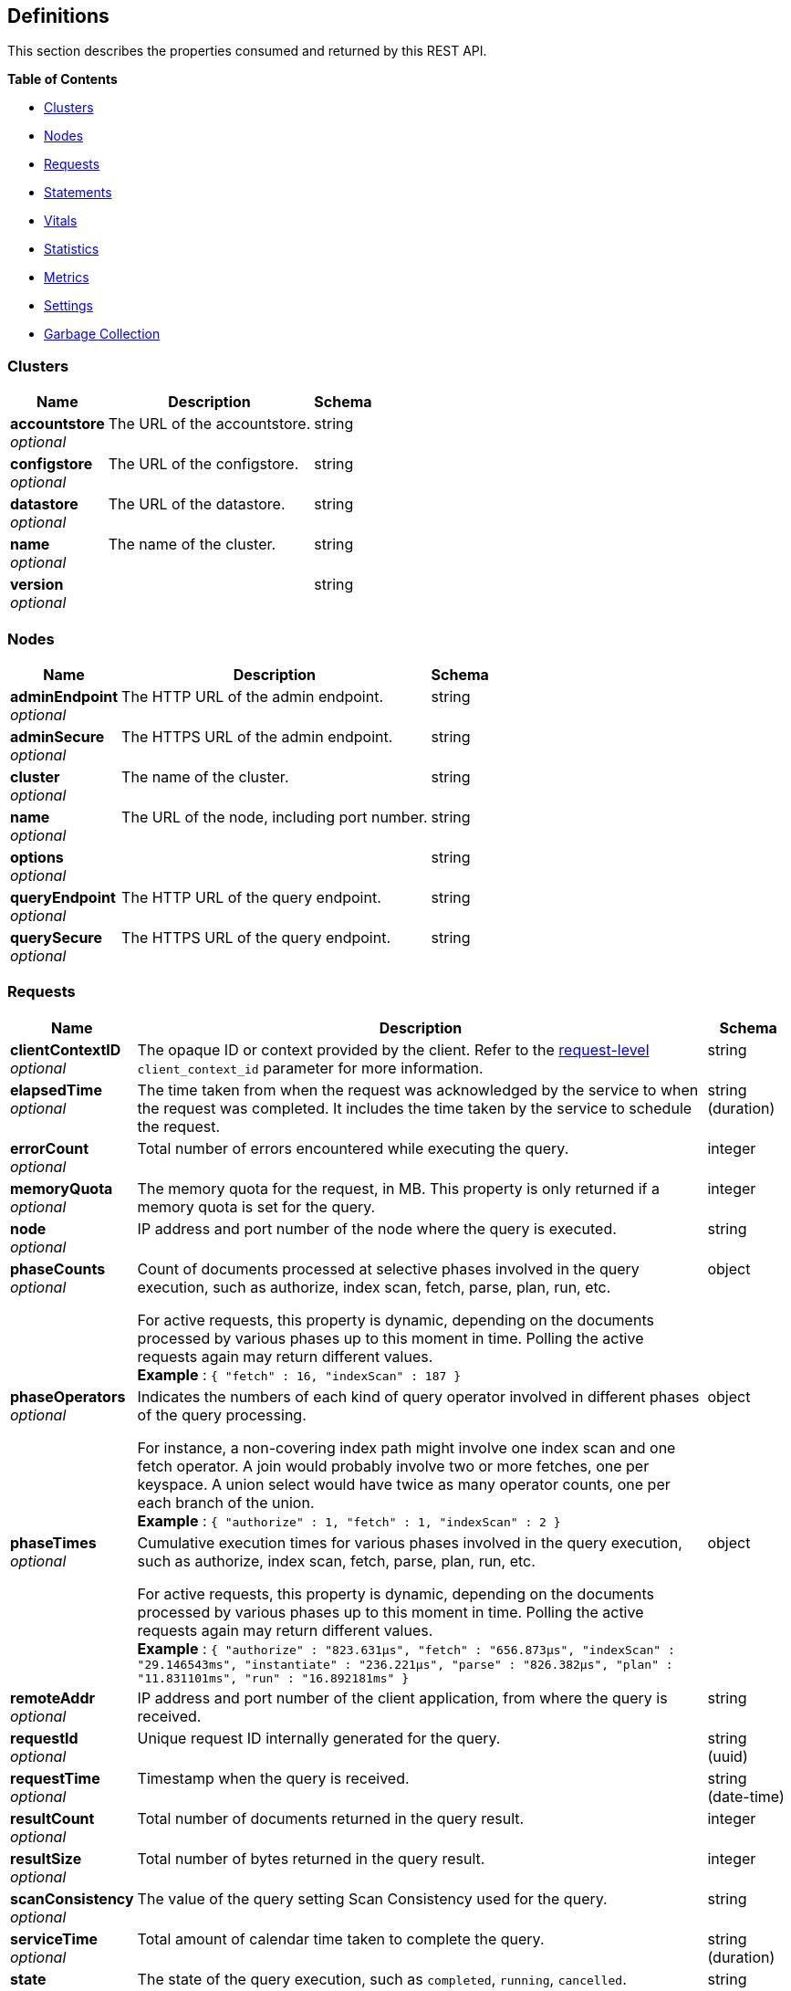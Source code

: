 
// This file is created automatically by Swagger2Markup.
// DO NOT EDIT!


[[_definitions]]
== Definitions

// Pass through HTML table styles for this page.
// This overrides Swagger2Markup's table layout defaults.

ifdef::basebackend-html[]
++++
<style type="text/css">
  /* No maximum width for table cells */
  .doc table.spread > tbody > tr > *,
  .doc table.stretch > tbody > tr > * {
    max-width: none !important;
  }

  /* Ignore fixed column widths */
  col{
    width: auto !important;
  }

  /* Do not hyphenate words in the table */
  td.tableblock p,
  p.tableblock{
    hyphens: manual !important;
  }

  /* Vertical alignment */
  td.tableblock{
    vertical-align: top !important;
  }

  /* Hide content of tags section */
  div.sect2 > h3#tags,
  div.sect2 > h3#tags ~ *{
    display: none;
</style>
++++
endif::[]


This section describes the properties consumed and returned by this REST API.

**{toc-title}**

* <<_clusters>>
* <<_nodes>>
* <<_requests>>
* <<_statements>>
* <<_vitals>>
* <<_statistics>>
* <<_metrics>>
* <<_settings>>
* <<_garbage_collection>>


[[_clusters]]
=== Clusters

[options="header", cols=".^3a,.^11a,.^4a"]
|===
|Name|Description|Schema
|**accountstore** +
__optional__|The URL of the accountstore.|string
|**configstore** +
__optional__|The URL of the configstore.|string
|**datastore** +
__optional__|The URL of the datastore.|string
|**name** +
__optional__|The name of the cluster.|string
|**version** +
__optional__||string
|===


[[_nodes]]
=== Nodes

[options="header", cols=".^3a,.^11a,.^4a"]
|===
|Name|Description|Schema
|**adminEndpoint** +
__optional__|The HTTP URL of the admin endpoint.|string
|**adminSecure** +
__optional__|The HTTPS URL of the admin endpoint.|string
|**cluster** +
__optional__|The name of the cluster.|string
|**name** +
__optional__|The URL of the node, including port number.|string
|**options** +
__optional__||string
|**queryEndpoint** +
__optional__|The HTTP URL of the query endpoint.|string
|**querySecure** +
__optional__|The HTTPS URL of the query endpoint.|string
|===


[[_requests]]
=== Requests

// tag::requests[]


[options="header", cols=".^3a,.^11a,.^4a"]
|===
|Name|Description|Schema
|**clientContextID** +
__optional__|The opaque ID or context provided by the client.
Refer to the <<client_context_id,request-level>> `client_context_id` parameter for more information.|string
|**elapsedTime** +
__optional__|The time taken from when the request was acknowledged by the service to when the request was completed.
It includes the time taken by the service to schedule the request.|string (duration)
|**errorCount** +
__optional__|Total number of errors encountered while executing the query.|integer
|**memoryQuota** +
__optional__|The memory quota for the request, in MB.
This property is only returned if a memory quota is set for the query.|integer
|**node** +
__optional__|IP address and port number of the node where the query is executed.|string
|**phaseCounts** +
__optional__|Count of documents processed at selective phases involved in the query execution, such as authorize, index scan, fetch, parse, plan, run, etc.

For active requests, this property is dynamic, depending on the documents processed by various phases up to this moment in time.
Polling the active requests again may return different values. +
**Example** : `{
  "fetch" : 16,
  "indexScan" : 187
}`|object
|**phaseOperators** +
__optional__|Indicates the numbers of each kind of query operator involved in different phases of the query processing.

For instance, a non-covering index path might involve one index scan and one fetch operator.
A join would probably involve two or more fetches, one per keyspace.
A union select would have twice as many operator counts, one per each branch of the union. +
**Example** : `{
  "authorize" : 1,
  "fetch" : 1,
  "indexScan" : 2
}`|object
|**phaseTimes** +
__optional__|Cumulative execution times for various phases involved in the query execution, such as authorize, index scan, fetch, parse, plan, run, etc.

For active requests, this property is dynamic, depending on the documents processed by various phases up to this moment in time.
Polling the active requests again may return different values. +
**Example** : `{
  "authorize" : "823.631µs",
  "fetch" : "656.873µs",
  "indexScan" : "29.146543ms",
  "instantiate" : "236.221µs",
  "parse" : "826.382µs",
  "plan" : "11.831101ms",
  "run" : "16.892181ms"
}`|object
|**remoteAddr** +
__optional__|IP address and port number of the client application, from where the query is received.|string
|**requestId** +
__optional__|Unique request ID internally generated for the query.|string (uuid)
|**requestTime** +
__optional__|Timestamp when the query is received.|string (date-time)
|**resultCount** +
__optional__|Total number of documents returned in the query result.|integer
|**resultSize** +
__optional__|Total number of bytes returned in the query result.|integer
|**scanConsistency** +
__optional__|The value of the query setting Scan Consistency used for the query.|string
|**serviceTime** +
__optional__|Total amount of calendar time taken to complete the query.|string (duration)
|**state** +
__optional__|The state of the query execution, such as `completed`, `running`, `cancelled`.

Note that the `completed` state means that the request was started and completed by the Query service, but it does not mean that it was necessarily successful.
The request could have been successful, or completed with errors.

To find requests that were successful, use this field in conjunction with the `errorCount` field: search for requests whose state is `completed` and whose error count is `0`.|string
|**statement** +
__optional__|The query statement being executed.|string
|**useCBO** +
__optional__|Whether the cost-based optimizer is enabled for the query.|boolean
|**usedMemory** +
__optional__|The amount of document memory used to execute the request.
This property is only returned if a memory quota is set for the query.|integer
|**userAgent** +
__optional__|Name of the client application or program that issued the query.|string
|**users** +
__optional__|Username with whose privileges the query is run.|string
|===


// end::requests[]


[[_statements]]
=== Statements

[options="header", cols=".^3a,.^11a,.^4a"]
|===
|Name|Description|Schema
|**avgElapsedTime** +
__optional__|The mean time taken from when the request to execute the prepared statement was acknowledged by the service, to when the request was completed.
It includes the time taken by the service to schedule the request.

This property is only returned when the prepared statement has been executed.
It is only returned when retrieving a specific prepared statement, not when retrieving all prepared statements.|string (duration)
|**avgServiceTime** +
__optional__|The mean amount of calendar time taken to complete the execution of the prepared statement.

This property is only returned when the prepared statement has been executed.
It is only returned when retrieving a specific prepared statement, not when retrieving all prepared statements.|string (duration)
|**encoded_plan** +
__required__|The full prepared statement in encoded format.|string
|**featureControls** +
__optional__|This property is provided for technical support only.
It is only returned when retrieving a specific prepared statement, not when retrieving all prepared statements.|integer
|**indexApiVersion** +
__optional__|This property is provided for technical support only.
It is only returned when retrieving a specific prepared statement, not when retrieving all prepared statements.|integer
|**lastUse** +
__optional__|Date and time of last use.

This property is only returned when the prepared statement has been executed.|string (date-time)
|**maxElapsedTime** +
__optional__|The maximum time taken from when the request to execute the prepared statement was acknowledged by the service, to when the request was completed.
It includes the time taken by the service to schedule the request.

This property is only returned when the prepared statement has been executed.
It is only returned when retrieving a specific prepared statement, not when retrieving all prepared statements.|string (duration)
|**maxServiceTime** +
__optional__|The maximum amount of calendar time taken to complete the execution of the prepared statement.

This property is only returned when the prepared statement has been executed.
It is only returned when retrieving a specific prepared statement, not when retrieving all prepared statements.|string (duration)
|**minElapsedTime** +
__optional__|The minimum time taken from when the request to execute the prepared statement was acknowledged by the service, to when the request was completed.
It includes the time taken by the service to schedule the request.

This property is only returned when the prepared statement has been executed.
It is only returned when retrieving a specific prepared statement, not when retrieving all prepared statements.|string (duration)
|**minServiceTime** +
__optional__|The minimum amount of calendar time taken to complete the execution of the prepared statement.

This property is only returned when the prepared statement has been executed.
It is only returned when retrieving a specific prepared statement, not when retrieving all prepared statements.|string (duration)
|**name** +
__required__|The name of the prepared statement.
This may be a UUID that was assigned automatically, or a name that was user-specified when the statement was created.|string
|**namespace** +
__optional__|The namespace in which the prepared statement is stored.
Currently, only the `default` namespace is available.|string
|**node** +
__optional__|The node on which the prepared statement is stored.|string
|**statement** +
__required__|The text of the query.|string
|**uses** +
__required__|The count of times the prepared statement has been executed.|integer
|===


[[_vitals]]
=== Vitals

[options="header", cols=".^3a,.^11a,.^4a"]
|===
|Name|Description|Schema
|**bucket.IO.stats** +
__optional__|The number of reads and retries for each bucket.|object
|**cores** +
__optional__|The maximum number of logical cores available to the query engine.|integer
|**cpu.sys.percent** +
__optional__|CPU usage.
The percentage of time spent executing system code since the last time the statistics were checked.|integer (int64)
|**cpu.user.percent** +
__optional__|CPU usage.
The percentage of time spent executing user code since the last time the statistics were checked.|integer (int64)
|**ffdc.total** +
__optional__|The total number of times FFDC has been invoked since the last restart.|integer
|**gc.num** +
__optional__|The target heap size of the next garbage collection cycle.|integer (int64)
|**gc.pause.percent** +
__optional__|The percentage of time spent pausing for garbage collection since the last time the statistics were checked.|integer (int64)
|**gc.pause.time** +
__optional__|The total time spent pausing for garbage collection since the query engine started (ns).|string (duration)
|**healthy** +
__optional__|False when either the unbounded or plus request queues are full; true otherwise.|boolean
|**host.memory.free** +
__optional__|Amount of free memory on the host.|integer (int64)
|**host.memory.quota** +
__optional__|The host memory quota.
This reflects the node-quota setting.|integer (int64)
|**host.memory.total** +
__optional__|Total memory on the host.|integer (int64)
|**host.memory.value_quota** +
__optional__|This the total document memory quota on the node.|integer (int64)
|**load** +
__optional__|A calculation for how busy the server is.|integer
|**loadfactor** +
__optional__|The moving 15 minute average of the load calculation.|integer
|**local.time** +
__optional__|The local time of the query engine.|string (date-time)
|**memory.system** +
__optional__|The total amount of memory obtained from the operating system (bytes).
This measures the virtual address space reserved by the query engine for heaps, stacks, and other internal data structures.|integer (int64)
|**memory.total** +
__optional__|The cumulative amount of memory allocated for heap objects (bytes).
This increases as heap objects are allocated, but does not decrease when objects are freed.|integer (int64)
|**memory.usage** +
__optional__|The amount of memory allocated for heap objects (bytes).
This increases as heap objects are allocated, and decreases as objects are freed.|integer (int64)
|**node** +
__optional__|The name or IP address and port of the node.|string
|**node.allocated.values** +
__optional__|The total number of values allocated to contain documents or computations around documents.
(This is only of relevance internally.)|integer
|**node.memory.usage** +
__optional__|The currently allocated document memory on the node.|integer
|**process.memory.usage** +
__optional__|Current process memory use.|integer
|**process.percore.cpupercent** +
__optional__|Average CPU usage per core.|number
|**process.rss** +
__optional__|Process RSS (bytes)|integer
|**process.service.usage** +
__optional__|The number of active servicers for the dominant workload &mdash; unbound queue servicers or plus queue servicers.|integer
|**request.active.count** +
__optional__|Total number of active requests.|integer
|**request.completed.count** +
__optional__|Total number of completed requests.|integer
|**request.per.sec.15min** +
__optional__|Number of query requests processed per second.
15-minute exponentially weighted moving average.|number
|**request.per.sec.1min** +
__optional__|Number of query requests processed per second.
1-minute exponentially weighted moving average.|number
|**request.per.sec.5min** +
__optional__|Number of query requests processed per second.
5-minute exponentially weighted moving average.|number
|**request.prepared.percent** +
__optional__|Percentage of requests that are prepared statements.|integer
|**request.queued.count** +
__optional__|Number of queued requests.|integer
|**request.quota.used.hwm** +
__optional__|High water mark for request quota use.|integer
|**request_time.80percentile** +
__optional__|End-to-end time to process a query.
The 80th percentile.|string (duration)
|**request_time.95percentile** +
__optional__|End-to-end time to process a query.
The 95th percentile.|string (duration)
|**request_time.99percentile** +
__optional__|End-to-end time to process a query.
The 99th percentile.|string (duration)
|**request_time.mean** +
__optional__|End-to-end time to process a query.
The mean value.|string (duration)
|**request_time.median** +
__optional__|End-to-end time to process a query.
The median value.|string (duration)
|**servicers.paused.count** +
__optional__|Number of servicers temporarily paused due to memory pressure.
(Applies to serverless environments only.)|integer
|**servicers.paused.total** +
__optional__|Number of times servicers have been temporarily paused.
(Applies to serverless environments only.)|integer
|**temp.hwm** +
__optional__|High water mark for temp space use directly by query.
(Doesn't include use by the GSI and FTS clients.)|integer
|**temp.usage** +
__optional__|Current Query temp space use.
(Doesn't include use by the GSI and FTS clients.)|integer
|**total.threads** +
__optional__|The number of active threads used by the query engine.|integer
|**uptime** +
__optional__|The uptime of the query engine.|string (duration)
|**version** +
__optional__|The version of the query engine.|string
|===


[[_statistics]]
=== Statistics

[options="header", cols=".^3a,.^11a,.^4a"]
|===
|Name|Description|Schema
|**active_requests.count** +
__optional__|Total number of active requests.|integer
|**at_plus.count** +
__optional__|Total number of query requests with `at_plus` index consistency.|integer
|**audit_actions.count** +
__optional__|The total number of audit records sent to the server.
Some requests cause more than one audit record to be emitted.
Records in the output queue that have not yet been sent to the server are not counted.|integer
|**audit_actions_failed.count** +
__optional__|The total number of audit records sent to the server that failed.|integer
|**audit_requests_filtered.count** +
__optional__|The number of potentially auditable requests that cause no audit action to be taken.|integer
|**audit_requests_total.count** +
__optional__|The total number of potentially auditable requests sent to the query engine.|integer
|**cancelled.count** +
__optional__|Total number of cancelled requests.|integer
|**deletes.count** +
__optional__|Total number of DELETE operations.|integer
|**errors.count** +
__optional__|The total number of query errors returned so far.|integer
|**index_scans.count** +
__optional__|Total number of secondary index scans.|integer
|**inserts.count** +
__optional__|Total number of INSERT operations.|integer
|**invalid_requests.count** +
__optional__|Total number of requests for unsupported endpoints.|integer
|**mutations.count** +
__optional__|Total number of document mutations.|integer
|**prepared.count** +
__optional__|Total number of prepared statements executed.|integer
|**primary_scans.count** +
__optional__|Total number of primary index scans.|integer
|**queued_requests.count** +
__optional__|Total number of queued requests.|integer
|**request_time.count** +
__optional__|Total end-to-end time to process all queries (ns).|integer
|**request_timer.15m.rate** +
__optional__|Number of query requests processed per second.
15-minute exponentially weighted moving average.|number
|**request_timer.1m.rate** +
__optional__|Number of query requests processed per second.
1-minute exponentially weighted moving average.|number
|**request_timer.5m.rate** +
__optional__|Number of query requests processed per second.
5-minute exponentially weighted moving average.|number
|**request_timer.75%** +
__optional__|End-to-end time to process a query (ns).
The 75th percentile.|number
|**request_timer.95%** +
__optional__|End-to-end time to process a query (ns).
The 95th percentile.|number
|**request_timer.99%** +
__optional__|End-to-end time to process a query (ns).
The 99th percentile.|number
|**request_timer.99.9%** +
__optional__|End-to-end time to process a query (ns).
The 99.9th percentile.|number
|**request_timer.count** +
__optional__|Total number of query requests.|integer
|**request_timer.max** +
__optional__|End-to-end time to process a query (ns).
The maximum value.|integer
|**request_timer.mean** +
__optional__|End-to-end time to process a query (ns).
The mean value.|number
|**request_timer.mean.rate** +
__optional__|Number of query requests processed per second.
Mean rate since the query service started.|number
|**request_timer.median** +
__optional__|End-to-end time to process a query (ns).
The median value.|number
|**request_timer.min** +
__optional__|End-to-end time to process a query (ns).
The minimum value.|integer
|**request_timer.stddev** +
__optional__|End-to-end time to process a query (ns).
The standard deviation.|number
|**requests.count** +
__optional__|Total number of query requests.|integer
|**requests_1000ms.count** +
__optional__|Number of queries that take longer than 1000ms.|integer
|**requests_250ms.count** +
__optional__|Number of queries that take longer than 250ms.|integer
|**requests_5000ms.count** +
__optional__|Number of queries that take longer than 5000ms.|integer
|**requests_500ms.count** +
__optional__|Number of queries that take longer than 500ms.|integer
|**result_count.count** +
__optional__|Total number of results (documents) returned by the query engine.|integer
|**result_size.count** +
__optional__|Total size of data returned by the query engine (bytes).|integer
|**scan_plus.count** +
__optional__|Total number of query requests with `request_plus` index consistency.|integer
|**selects.count** +
__optional__|Total number of SELECT requests.|integer
|**service_time.count** +
__optional__|Time to execute all queries (ns).|integer
|**unbounded.count** +
__optional__|Total number of query requests with `not_bounded` index consistency.|integer
|**updates.count** +
__optional__|Total number of UPDATE requests.|integer
|**warnings.count** +
__optional__|The total number of query warnings returned so far.|integer
|===


[[_metrics]]
=== Metrics

[options="header", cols=".^3a,.^11a,.^4a"]
|===
|Name|Description|Schema
|**15m.rate** +
__optional__|15-minute exponentially weighted moving average.|number
|**1m.rate** +
__optional__|1-minute exponentially weighted moving average.|number
|**5m.rate** +
__optional__|5-minute exponentially weighted moving average.|number
|**75%** +
__optional__|The 75th percentile.|number
|**95%** +
__optional__|The 95th percentile.|number
|**99%** +
__optional__|The 99th percentile.|number
|**99.9%** +
__optional__|The 99.9th percentile.|number
|**count** +
__optional__|A single value that represents the current state.|integer
|**max** +
__optional__|The maximum value.|integer
|**mean** +
__optional__|The mean value.|number
|**mean.rate** +
__optional__|Mean rate since the query service started.|number
|**median** +
__optional__|The median value.|number
|**min** +
__optional__|The minimum value.|integer
|**stddev** +
__optional__|The standard deviation.|number
|===


[[_settings]]
=== Settings

// tag::settings[]


[options="header", cols=".^3a,.^11a,.^4a"]
|===
|Name|Description|Schema
|**atrcollection** +
__optional__|[#atrcollection-srv]
Specifies the collection where link:/server/7.6/learn/data/transactions.html#active-transaction-record-entries[active transaction records] are stored.
The collection must be present.
If not specified, the active transaction record is stored in the default collection in the default scope in the bucket containing the first mutated document within the transaction.

The value must be a string in the form `&quot;bucket.scope.collection&quot;` or `&quot;namespace:bucket.scope.collection&quot;`.
If any part of the path contains a special character, that part of the path must be delimited in backticks &grave;&grave;.

The <<atrcollection_req,request-level>> `atrcollection` parameter specifies this property per request.
If a request does not include this parameter, the node-level `atrcollection` setting will be used. +
**Default** : `""` +
**Example** : `"default:&grave;travel-sample&grave;.transaction.test"`|string
|**auto-prepare** +
__optional__|[#auto-prepare]
Specifies whether the query engine should create a prepared statement every time a SQL++ request is submitted, whether the PREPARE statement is included or not.

Refer to link:/server/7.6/n1ql/n1ql-language-reference/prepare.html#auto-prepare[Auto-Prepare] for more information. +
**Default** : `false` +
**Example** : `true`|boolean
|**cleanupclientattempts** +
__optional__|[#cleanupclientattempts]
When enabled, the Query service preferentially aims to clean up just transactions that it has created, leaving transactions for the distributed cleanup process only when it is forced to.

The <<queryCleanupClientAttempts,cluster-level>> `queryCleanupClientAttempts` setting specifies this property for the whole cluster.
When you change the cluster-level setting, the node-level setting is over-written for all nodes in the cluster. +
**Default** : `true` +
**Example** : `false`|boolean
|**cleanuplostattempts** +
__optional__|[#cleanuplostattempts]
When enabled, the Query service takes part in the distributed cleanup process, and cleans up expired transactions created by any client.

The <<queryCleanupLostAttempts,cluster-level>> `queryCleanupLostAttempts` setting specifies this property for the whole cluster.
When you change the cluster-level setting, the node-level setting is over-written for all nodes in the cluster. +
**Default** : `true` +
**Example** : `false`|boolean
|**cleanupwindow** +
__optional__|[#cleanupwindow]
Specifies how frequently the Query service checks its subset of link:/server/7.6/learn/data/transactions.html#active-transaction-record-entries[active transaction records] for cleanup.
Decreasing this setting causes expiration transactions to be found more swiftly, with the tradeoff of increasing the number of reads per second used for the scanning process.

The value for this setting is a string.
Its format includes an amount and a mandatory unit, e.g. `10ms` (10 milliseconds) or `0.5s` (half a second).
Valid units are:

* `ns` (nanoseconds)
* `us` (microseconds)
* `ms` (milliseconds)
* `s` (seconds)
* `m` (minutes)
* `h` (hours)

The <<queryCleanupWindow,cluster-level>> `queryCleanupWindow` setting specifies this property for the whole cluster.
When you change the cluster-level setting, the node-level setting is over-written for all nodes in the cluster. +
**Default** : `"60s"` +
**Example** : `"30s"`|string (duration)
|**completed** +
__optional__|[#completed]
A nested object that sets the parameters for the completed requests catalog.
All completed requests that match these parameters are tracked in the completed requests catalog.

Refer to link:/server/7.6/manage/monitor/monitoring-n1ql-query.html#sys-completed-config[Configure the Completed Requests] for more information and examples. +
**Example** : `{
  "user" : "marco",
  "error" : 12003
}`|<<_logging_parameters,Logging parameters>>
|**completed-limit** +
__optional__|[#completed-limit]
Sets the number of requests to be logged in the completed requests catalog.
As new completed requests are added, old ones are removed.

Increase this when the completed request keyspace is not big enough to track the slow requests, such as when you want a larger sample of slow requests.

Refer to link:/server/7.6/manage/monitor/monitoring-n1ql-query.html#sys-completed-config[Configure the Completed Requests] for more information and examples.

The <<queryCompletedLimit,cluster-level>> `queryCompletedLimit` setting specifies this property for the whole cluster.
When you change the cluster-level setting, the node-level setting is over-written for all nodes in the cluster. +
**Default** : `4000` +
**Example** : `7000`|integer (int32)
|**completed-max-plan-size** +
__optional__|[#completed-max-plan-size]
A plan size in bytes.
Limits the size of query execution plans that can be logged in the completed requests catalog.
Values larger than the maximum limit are silently treated as the maximum limit.
Queries with plans larger than this are not logged.
You must obtain execution plans for such queries via profiling or using the EXPLAIN statement.

Refer to link:/server/7.6/manage/monitor/monitoring-n1ql-query.html#sys-completed-config[Configure the Completed Requests] for more information.

The <<queryCompletedMaxPlanSize,cluster-level>> `queryCompletedMaxPlanSize` setting specifies this property for the whole cluster.
When you change the cluster-level setting, the node-level setting is over-written for all nodes in the cluster. +
**Default** : `262144` +
**Minimum value** : `0` +
**Maximum value** : `20840448`|integer (int32)
|**completed-threshold** +
__optional__|[#completed-threshold]
A duration in milliseconds.
All completed queries lasting longer than this threshold are logged in the completed requests catalog.

Specify `0` to track all requests, independent of duration.
Specify any negative number to track none.

Refer to link:/server/7.6/manage/monitor/monitoring-n1ql-query.html#sys-completed-config[Configure the Completed Requests] for more information and examples.

The <<queryCompletedThreshold,cluster-level>> `queryCompletedThreshold` setting specifies this property for the whole cluster.
When you change the cluster-level setting, the node-level setting is over-written for all nodes in the cluster. +
**Default** : `1000` +
**Example** : `7000`|integer (int32)
|**controls** +
__optional__|[#controls-srv]
Specifies if there should be a controls section returned with the request results.

When set to `true`, the query response document includes a controls section with runtime information provided along with the request, such as positional and named parameters or settings.

NOTE: If the request qualifies for caching, these values will also be cached in the `completed_requests` system keyspace.

The <<controls_req,request-level>> `controls` parameter specifies this property per request.
If a request does not include this parameter, the node-level `controls` setting will be used. +
**Default** : `false` +
**Example** : `true`|boolean
|**cpuprofile** +
__optional__|[#cpuprofile]
The absolute path and filename to write the CPU profile to a local file.

The output file includes a controls section and performance measurements, such as memory allocation and garbage collection, to pinpoint bottlenecks and ways to improve your code execution.

NOTE: If `cpuprofile` is left running too long, it can slow the system down as its file size increases.

To stop `cpuprofile`, run with the empty setting of `&quot;&quot;`. +
**Default** : `""` +
**Example** : `"/tmp/info.txt"`|string
|**debug** +
__optional__|[#debug]
Use debug mode.

When set to `true`, extra logging is provided. +
**Default** : `false` +
**Example** : `true`|boolean
|**distribute** +
__optional__|[#distribute]
This field is only available with the POST method.
When specified alongside other settings, this field instructs the node that is processing the request to cascade those settings to all other query nodes.
The actual value of this field is ignored. +
**Example** : `true`|boolean
|**functions-limit** +
__optional__|[#functions-limit]
Maximum number of user-defined functions. +
**Default** : `16384` +
**Example** : `7000`|integer (int32)
|**keep-alive-length** +
__optional__|[#keep-alive-length]
Maximum size of buffered result. +
**Default** : `16384` +
**Example** : `7000`|integer (int32)
|**loglevel** +
__optional__|[#loglevel]
Log level used in the logger.

All values, in descending order of data:

* `DEBUG` &mdash; For developers.
Writes everything.

* `TRACE` &mdash; For developers.
Less info than `DEBUG`.

* `INFO` &mdash; For admin &amp; customers.
Lists warnings &amp; errors.

* `WARN` &mdash; For admin.
Only abnormal items.

* `ERROR` &mdash; For admin.
Only errors to be fixed.

* `SEVERE` &mdash; For admin.
Major items, like crashes.

* `NONE` &mdash; Doesn't write anything.

The <<queryLogLevel,cluster-level>> `queryLogLevel` setting specifies this property for the whole cluster.
When you change the cluster-level setting, the node-level setting is over-written for all nodes in the cluster. +
**Default** : `"INFO"` +
**Example** : `"DEBUG"`|enum (DEBUG, TRACE, INFO, WARN, ERROR, SEVERE, NONE)
|**max-index-api** +
__optional__|[#max-index-api]
Max index API.
This setting is provided for technical support only.|integer (int32)
|**max-parallelism** +
__optional__|[#max-parallelism-srv]
Specifies the maximum parallelism for queries on this node.

If the value is zero or negative, the maximum parallelism is restricted to the number of allowed cores.
Similarly, if the value is greater than the number of allowed cores, the maximum parallelism is restricted to the number of allowed cores.

(The number of allowed cores is the same as the number of logical CPUs.
In Community Edition, the number of allowed cores cannot be greater than 4.
In Enterprise Edition, there is no limit to the number of allowed cores.)

The <<queryMaxParallelism,cluster-level>> `queryMaxParallelism` setting specifies this property for the whole cluster.
When you change the cluster-level setting, the node-level setting is over-written for all nodes in the cluster.

In addition, there is a <<max_parallelism_req,request-level>> `max_parallelism` parameter.
If a request includes this parameter, it will be capped by the node-level `max-parallelism` setting.

NOTE: To enable queries to run in parallel, you must specify the cluster-level `queryMaxParallelism` parameter, or specify the node-level `max-parallelism` parameter on all Query nodes.

Refer to link:/server/7.6/n1ql/n1ql-language-reference/index-partitioning.html#max-parallelism[Max Parallelism] for more information. +
**Default** : `1` +
**Example** : `0`|integer (int32)
|**memory-quota** +
__optional__|[#memory-quota-srv]
Specifies the maximum amount of memory a request may use on this node, in MB.
Note that the overall node memory quota is this setting multiplied by the <<servicers,node-level>> `servicers` setting.

Specify `0` (the default value) to disable.
When disabled, there is no quota.

This parameter enforces a ceiling on the memory used for the tracked documents required for processing a request.
It does not take into account any other memory that might be used to process a request, such as the stack, the operators, or some intermediate values.

Within a transaction, this setting enforces the memory quota for the transaction by tracking the
delta table and the transaction log (approximately).

The <<queryMemoryQuota,cluster-level>> `queryMemoryQuota` setting specifies this property for the whole cluster.
When you change the cluster-level setting, the node-level setting is over-written for all nodes in the cluster.

In addition, the <<memory_quota_req,request-level>> `memory_quota` parameter specifies this property per request.
If a request includes this parameter, it will be capped by the node-level `memory-quota` setting. +
**Default** : `0` +
**Example** : `4`|integer (int32)
|**memprofile** +
__optional__|[#memprofile]
Filename to write the diagnostic memory usage log.

NOTE: If `memprofile` is left running too long, it can slow the system down as its file size increases.

To stop `memprofile`, run with the empty setting of `&quot;&quot;`. +
**Default** : `""` +
**Example** : `"/tmp/memory-usage.log"`|string
|**mutexprofile** +
__optional__|[#mutexprofile]
Mutex profile.
This setting is provided for technical support only. +
**Default** : `false`|boolean
|**n1ql-feat-ctrl** +
__optional__|[#n1ql-feat-ctrl]
SQL++ feature control.
This setting is provided for technical support only.
The value may be an integer, or a string representing a hexadecimal number.

The <<queryN1qlFeatCtrl,cluster-level>> `queryN1qlFeatCtrl` setting specifies this property for the whole cluster.
When you change the cluster-level setting, the node-level setting is over-written for all nodes in the cluster. +
**Default** : `76` +
**Example** : `"0x1"`|integer (int32)
|**node-quota** +
__optional__|[#node-quota]
Sets the soft memory limit for this node, in MB.
The garbage collector tries to keep below this target.
It is not a hard, absolute limit, and memory usage may exceed this value.

When set to `0` (the default), there is no soft memory limit.

The <<queryNodeQuota,cluster-level>> `queryNodeQuota` setting specifies this property for the whole cluster.
When you change the cluster-level setting, the node-level setting is over-written for all nodes in the cluster. +
**Default** : `0`|integer (int32)
|**node-quota-val-percent** +
__optional__|[#node-quota-val-percent]
The percentage of the `node-quota` that is dedicated to tracked value content memory across all active requests on this node.
(The `memory-quota` setting specifies the maximum amount of document memory an individual request may use on this node.)

The <<queryNodeQuotaValPercent,cluster-level>> `queryNodeQuotaValPercent` setting specifies this property for the whole cluster.
When you change the cluster-level setting, the node-level setting is over-written for all nodes in the cluster. +
**Default** : `67` +
**Minimum value** : `0` +
**Maximum value** : `100`|integer (int32)
|**num-cpus** +
__optional__|[#num-cpus]
The number of CPUs the Query service can use on this node.
Note that this setting requires a restart of the Query service to take effect.

When set to `0` (the default), the Query service can use all available CPUs, up to the limits described below.

The number of CPUs can never be greater than the number of logical CPUs.
In Community Edition, the number of allowed CPUs cannot be greater than 4.
In Enterprise Edition, there is no limit to the number of allowed CPUs.

The <<queryNumCpus,cluster-level>> `queryNumCpus` setting specifies this property for the whole cluster.
When you change the cluster-level setting, the node-level setting is over-written for all nodes in the cluster. +
**Default** : `0`|integer (int32)
|**numatrs** +
__optional__|[#numatrs-srv]
Specifies the total number of link:/server/7.6/learn/data/transactions.html#active-transaction-record-entries[active transaction records].

The <<queryNumAtrs,cluster-level>> `queryNumAtrs` setting specifies this property for the whole cluster.
When you change the cluster-level setting, the node-level setting is over-written for all nodes in the cluster.

In addition, the <<numatrs_req,request-level>> `numatrs` parameter specifies this property per request.
The minimum of that and the node-level `numatrs` setting is applied.|string
|**pipeline-batch** +
__optional__|[#pipeline-batch-srv]
Controls the number of items execution operators can batch for Fetch from the KV.

The <<queryPipelineBatch,cluster-level>> `queryPipelineBatch` setting specifies this property for the whole cluster.
When you change the cluster-level setting, the node-level setting is over-written for all nodes in the cluster.

In addition, the <<pipeline_batch_req,request-level>> `pipeline_batch` parameter specifies this property per request.
The minimum of that and the node-level `pipeline-batch` setting is applied. +
**Default** : `16` +
**Example** : `64`|integer (int32)
|**pipeline-cap** +
__optional__|[#pipeline-cap-srv]
Maximum number of items each execution operator can buffer between various operators.

The <<queryPipelineCap,cluster-level>> `queryPipelineCap` setting specifies this property for the whole cluster.
When you change the cluster-level setting, the node-level setting is over-written for all nodes in the cluster.

In addition, the <<pipeline_cap_req,request-level>> `pipeline_cap` parameter specifies this property per request.
The minimum of that and the node-level `pipeline-cap` setting is applied. +
**Default** : `512` +
**Example** : `1024`|integer (int32)
|**plus-servicers** +
__optional__|[#plus-servicers]
The number of service threads for transactions where the scan consistency is `request_plus` or `at_plus`.
The default is 16 times the number of logical cores. +
**Example** : `16`|integer (int32)
|**prepared-limit** +
__optional__|[#prepared-limit]
Maximum number of prepared statements in the cache.
When this cache reaches the limit, the least recently used prepared statements will be discarded as new prepared statements are created.

The <<queryPreparedLimit,cluster-level>> `queryPreparedLimit` setting specifies this property for the whole cluster.
When you change the cluster-level setting, the node-level setting is over-written for all nodes in the cluster. +
**Default** : `16384` +
**Example** : `65536`|integer (int32)
|**pretty** +
__optional__|[#pretty-srv]
Specifies whether query results are returned in pretty format.

The <<pretty_req,request-level>> `pretty` parameter specifies this property per request.
If a request does not include this parameter, the node-level setting is used, which defaults to `false`. +
**Default** : `false` +
**Example** : `true`|boolean
|**profile** +
__optional__|[#profile-srv]
Specifies if there should be a profile section returned with the request results.
The valid values are:

* `off` &mdash; No profiling information is added to the query response.

* `phases` &mdash; The query response includes a profile section with stats and details about various phases of the query plan and execution.
Three phase times will be included in the `system:active_requests` and `system:completed_requests` monitoring keyspaces.

* `timings` &mdash; Besides the phase times, the profile section of the query response document will include a full query plan with timing and information about the number of processed documents at each phase.
This information will be included in the `system:active_requests` and `system:completed_requests` keyspaces.

NOTE: If `profile` is not set as one of the above values, then the profile setting does not change.

Refer to link:/server/7.6/manage/monitor/monitoring-n1ql-query.html#monitor-profile-details[Monitoring and Profiling Details] for more information and examples.

The <<profile_req,request-level>> `profile` parameter specifies this property per request.
If a request does not include this parameter, the node-level `profile` setting will be used. +
**Default** : `"off"` +
**Example** : `"phases"`|enum (off, phases, timings)
|**request-size-cap** +
__optional__|[#request-size-cap]
Maximum size of a request. +
**Default** : `67108864` +
**Example** : `70000`|integer (int32)
|**scan-cap** +
__optional__|[#scan-cap-srv]
Maximum buffered channel size between the indexer client and the query service for index scans.
This parameter controls when to use scan backfill.

Use `0` or a negative number to disable.
Smaller values reduce GC, while larger values reduce indexer backfill.

The <<queryScanCap,cluster-level>> `queryScanCap` setting specifies this property for the whole cluster.
When you change the cluster-level setting, the node-level setting is over-written for all nodes in the cluster.

In addition, the <<scan_cap_req,request-level>> `scan_cap` parameter specifies this property per request.
The minimum of that and the node-level `scan-cap` setting is applied. +
**Default** : `512` +
**Example** : `1024`|integer (int32)
|**servicers** +
__optional__|[#servicers]
The number of service threads for the query.
The default is 4 times the number of cores on the query node.

Note that the overall node memory quota is this setting multiplied by the <<memory-quota-srv,node-level>> `memory-quota` setting. +
**Default** : `32` +
**Example** : `8`|integer (int32)
|**timeout** +
__optional__|[#timeout-srv]
Maximum time to spend on the request before timing out (ns).

The value for this setting is an integer, representing a duration in nanoseconds.
It must not be delimited by quotes, and must not include a unit.

Specify `0` (the default value) or a negative integer to disable.
When disabled, no timeout is applied and the request runs for however long it takes.

The <<queryTimeout,cluster-level>> `queryTimeout` setting specifies this property for the whole cluster.
When you change the cluster-level setting, the node-level setting is over-written for all nodes in the cluster.

In addition, the <<timeout_req,request-level>> `timeout` parameter specifies this property per request.
The minimum of that and the node-level `timeout` setting is applied. +
**Default** : `0` +
**Example** : `500000000`|integer (int64)
|**txtimeout** +
__optional__|[#txtimeout-srv]
Maximum time to spend on a transaction before timing out (ns).
This setting only applies to requests containing the `BEGIN TRANSACTION` statement, or to requests where the <<tximplicit,tximplicit>> parameter is set.
For all other requests, it is ignored.

The value for this setting is an integer, representing a duration in nanoseconds.
It must not be delimited by quotes, and must not include a unit.

Specify `0` (the default value) to disable.
When disabled, no timeout is applied and the transaction runs for however long it takes.

The <<queryTxTimeout,cluster-level>> `queryTxTimeout` setting specifies this property for the whole cluster.
When you change the cluster-level setting, the node-level setting is over-written for all nodes in the cluster.

In addition, the <<txtimeout_req,request-level>> `txtimeout` parameter specifies this property per request.
The minimum of that and the node-level `txtimeout` setting is applied. +
**Default** : `0` +
**Example** : `500000000`|integer (int64)
|**use-cbo** +
__optional__|[#use-cbo-srv]
Specifies whether the cost-based optimizer is enabled.

The <<queryUseCBO,cluster-level>> `queryUseCBO` setting specifies this property for the whole cluster.
When you change the cluster-level setting, the node-level setting is over-written for all nodes in the cluster.

In addition, the <<use_cbo_req,request-level>> `use_cbo` parameter specifies this property per request.
If a request does not include this parameter, the node-level setting is used, which defaults to `true`. +
**Default** : `true` +
**Example** : `false`|boolean
|**use-replica** +
__optional__|[#use-replica-srv]
Specifies whether a query can fetch data from a replica vBucket if active vBuckets are inaccessible.
The possible values are:

* `off` &mdash; read from replica is disabled for all queries and cannot be overridden at request level.

* `on` &mdash; read from replica is enabled for all queries, but can be disabled at request level.

* `unset` &mdash; read from replica is enabled or disabled at request level.

The <<queryUseReplica,cluster-level>> `queryUseReplica` setting specifies the default for this property for the whole cluster.
When you change the cluster-level setting, the node-level setting is overwritten for all nodes in the cluster.

In addition, the <<use_replica_req,request-level>> `use_replica` parameter specifies this property per request.
If a request does not include this parameter, or if the request-level parameter is `unset`, the node-level setting is used.
If the request-level parameter and the node-level setting are both `unset`, read from replica is disabled for that request.

Do not enable read from replica when you require consistent results.
Only SELECT queries that are not within a transaction can read from replica.

Reading from replica is only possible if the cluster uses Couchbase Server 7.6.0 or later.

Note that KV range scans cannot currently be started on a replica vBucket.
If a query uses sequential scan and a data node becomes unavailable, the query might return an error, even if read from replica is enabled for the request. +
**Default** : `"unset"` +
**Example** : `"true"`|enum (off, on, unset)
|===

[[_logging_parameters]]
**Logging parameters**

[options="header", cols=".^3a,.^11a,.^4a"]
|===
|Name|Description|Schema
|**aborted** +
__optional__|If true, all requests that generate a panic are logged. +
**Example** : `true`|boolean
|**client** +
__optional__|The IP address of the client.
If specified, all completed requests from this IP address are logged. +
**Default** : `""` +
**Example** : `"172.1.2.3"`|string
|**context** +
__optional__|The opaque ID or context provided by the client.
If specified, all completed requests with this client context ID are logged.

Refer to the <<client_context_id,request-level>> `client_context_id` parameter for more information.|string
|**error** +
__optional__|An error number.
If specified, all completed queries returning this error number are logged. +
**Example** : `12003`|integer (int32)
|**tag** +
__optional__|A unique string which tags a set of qualifiers.

Refer to link:/server/7.6/manage/monitor/monitoring-n1ql-query.html#sys-completed-config[Configure the Completed Requests] for more information. +
**Default** : `""` +
**Example** : `"both_user_and_error"`|string
|**threshold** +
__optional__|A duration in milliseconds.
If specified, all completed queries lasting longer than this threshold are logged.

This is another way of specifying the <<completed-threshold,node-level>> `completed-threshold` setting. +
**Default** : `1000` +
**Example** : `7000`|integer (int32)
|**user** +
__optional__|A user name, as given in the request credentials.
If specified, all completed queries with this user name are logged. +
**Default** : `""` +
**Example** : `"marco"`|string
|===


// end::settings[]


[[_garbage_collection]]
=== Garbage Collection

[options="header", cols=".^3a,.^11a,.^4a"]
|===
|Name|Description|Schema
|**freed** +
__required__|The amount of memory freed.|integer
|**released** +
__optional__|Only returned by the POST method.
The amount of memory released to the OS.|integer
|**status** +
__required__|The status of the garbage collector.|string
|===



